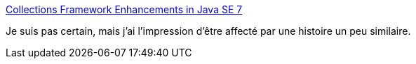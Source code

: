 :jbake-type: post
:jbake-status: published
:jbake-title: Collections Framework Enhancements in Java SE 7
:jbake-tags: java,hash,collection,bug,_mois_août,_année_2014
:jbake-date: 2014-08-07
:jbake-depth: ../
:jbake-uri: shaarli/1407397879000.adoc
:jbake-source: https://nicolas-delsaux.hd.free.fr/Shaarli?searchterm=http%3A%2F%2Fdocs.oracle.com%2Fjavase%2F7%2Fdocs%2Ftechnotes%2Fguides%2Fcollections%2Fchanges7.html&searchtags=java+hash+collection+bug+_mois_ao%C3%BBt+_ann%C3%A9e_2014
:jbake-style: shaarli

http://docs.oracle.com/javase/7/docs/technotes/guides/collections/changes7.html[Collections Framework Enhancements in Java SE 7]

Je suis pas certain, mais j'ai l'impression d'être affecté par une histoire un peu similaire.
